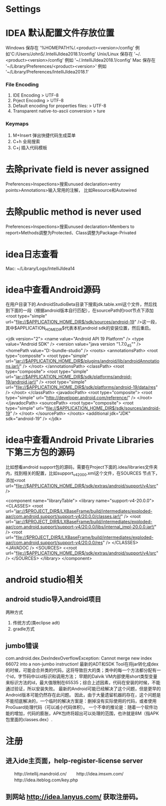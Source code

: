 * Settings
* IDEA 默认配置文件存放位置
  Windows 保存在 '%HOMEPATH%/.<product><version>/config' 例如'C:/Users/JohnS/.IntelliJIdea2018.1/config'
  Unix/Linux 保存在 '~/.<product><version>/config' 例如 '~/.IntelliJIdea2018.1/config'
  Mac 保存在 '~/Library/Preferences/<product><version>' 例如 '~/Library/Preferences/IntelliJIdea2018.1'
*** File Encoding
  1. IDE Encoding > UTF-8
  2. Prject Encoding > UTF-8
  3. Default encoding for properties files: > UTF-8
  4. Transparent native-to-ascii conversion > ture
*** Keymaps
  1. M+Insert   弹出快捷代码生成菜单
  2. C+h        全局搜索
  3. C+j        插入代码模板
* 去除private field is never assigned
  Preferences>Inspections>搜索unused declaration>entry points>Annotations>输入常用的注解，
  比如Resource和Autowired
* 去除public method is never used 
  Preferences>Inspections>搜索unused declaration>Members to report>Methods调整为Protected、Class调整为Package-Privated
* idea日志查看
  Mac: ~/Library/Logs/IntelliJIdea14
* idea中查看Android源码
在用户目录下的.AndroidStudioBeta目录下搜索jdk.table.xml这个文件，然后找到下面的一段（根据android版本自行匹配），在sourcePath的root节点下添加<root type="simple" url="file://$APPLICATION_HOME_DIR$/sdk/sources/android-19" />这一段，其中$APPLICATION_HOME_DIR$代表本机android sdk的安装位置，然后重启。

<jdk version="2">
      <name value="Android API 19 Platform" />
      <type value="Android SDK" />
      <version value="java version "1.7.0_45"" />
      <homePath value="D:\adt-bundle\android-studio\sdk" />
      <roots>
        <annotationsPath>
          <root type="composite">
            <root type="simple" url="jar://$APPLICATION_HOME_DIR$/plugins/android/lib/androidAnnotations.jar!/" />
          </root>
        </annotationsPath>
        <classPath>
          <root type="composite">
            <root type="simple" url="jar://$APPLICATION_HOME_DIR$/sdk/platforms/android-19/android.jar!/" />
            <root type="simple" url="file://$APPLICATION_HOME_DIR$/sdk/platforms/android-19/data/res" />
          </root>
        </classPath>
        <javadocPath>
          <root type="composite">
            <root type="simple" url="http://developer.android.com/reference/" />
          </root>
        </javadocPath>
        <sourcePath>
          <root type="composite">
            <root type="simple" url="file://$APPLICATION_HOME_DIR$/sdk/sources/android-19" />
          </root>
        </sourcePath>
      </roots>
      <additional jdk="JDK" sdk="android-19" />
</jdk>

* idea中查看Android Private Libraries下第三方包的源码
比如想看android support包的源码，需要在Project下面的.idea/libraries文件夹内，找到相关的配置，比如support_v4_20_0_0.xml这个文件，在SOURCES
节点下，添加<root url="file://$APPLICATION_HOME_DIR$/sdk/extras/android/support/v4/src" />

<component name="libraryTable">
  <library name="support-v4-20.0.0">
    <CLASSES>
      <root url="jar://$PROJECT_DIR$/LXBaseFrame/build/intermediates/exploded-aar/com.android.support/support-v4/20.0.0/classes.jar!/" />
      <root url="jar://$PROJECT_DIR$/LXBaseFrame/build/intermediates/exploded-aar/com.android.support/support-v4/20.0.0/libs/internal_impl-20.0.0.jar!/" />
      <root url="file://$PROJECT_DIR$/LXBaseFrame/build/intermediates/exploded-aar/com.android.support/support-v4/20.0.0/res" />
    </CLASSES>
    <JAVADOC />
    <SOURCES>
      <<root url="file://$APPLICATION_HOME_DIR$/sdk/extras/android/support/v4/src" />
    </SOURCES>
  </library>
</component>

* android studio相关
** android studio导入android项目
   两种方式
   1. 传统方式(类eclipse adt)
   2. gradle方式
** jumbo错误
   com.android.dex.DexIndexOverflowException: Cannot merge new index 66072 into a non-jumbo instruction!
   最新的ADT和SDK Tool在将jar转化成dex的时候，可能会合并类的代码，这将导致巨大的类；类中的每一个方法都分配有一个id，字节码中以id标识和调用方法；
   早期的Dalvik VM内部使用short类型变量来标识方法的id，最大值限制在65535；综合上述因素，代码在安装的时候，不能通过验证，所以安装失败。
   最新的Android可能已经解决了这个问题，但是更早的Android版本可能仍然存在此问题。
   因此，由于大量遗留机器的存在，这个问题是不能彻底解决的，一个临时的解决方案是：删掉没有实际使用的代码，或者使用ProGuard处理代码（可以减小代码体积）。
   一个不幸的推论是：随着一个软件功能的增加，代码的膨胀，APK包终将超出可以处理的范围，也许就是8M（指APK包里面的classes.dex）.
* 注册
** 进入ide主页面，help-register-license server
　　http://intellij.mandroid.cn/
　　http://idea.imsxm.com/
　　http://idea.iteblog.com/key.php
** 到网站 http://idea.lanyus.com/ 获取注册码。
